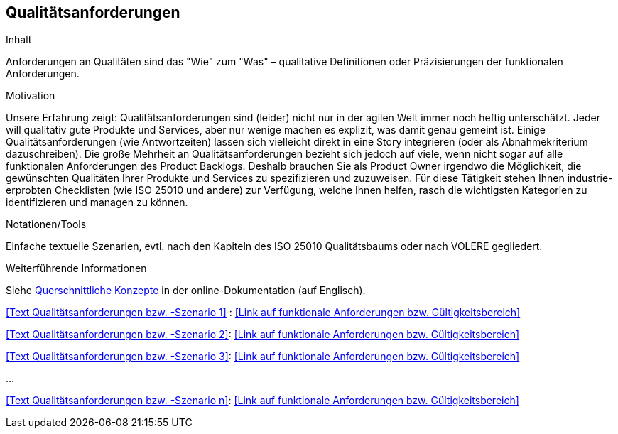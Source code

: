 [[section-Qualitaetsanforderungen]]
== Qualitätsanforderungen

[role="req42help"]
****
.Inhalt
Anforderungen an Qualitäten sind das "Wie" zum "Was" – qualitative Definitionen oder Präzisierungen der funktionalen Anforderungen.

.Motivation
Unsere Erfahrung zeigt: Qualitätsanforderungen sind (leider) nicht nur in der agilen Welt immer noch heftig unterschätzt. Jeder will qualitativ gute Produkte und Services, aber nur wenige machen es explizit, was damit genau gemeint ist.
Einige Qualitätsanforderungen (wie Antwortzeiten) lassen sich vielleicht direkt in eine Story integrieren (oder als Abnahmekriterium dazuschreiben). Die große Mehrheit an Qualitätsanforderungen bezieht sich jedoch auf viele, wenn nicht sogar auf alle funktionalen Anforderungen des Product Backlogs. Deshalb brauchen Sie als Product Owner irgendwo die Möglichkeit, die gewünschten Qualitäten Ihrer Produkte und Services zu spezifizieren und zuzuweisen.
Für diese Tätigkeit stehen Ihnen industrie-erprobten Checklisten (wie ISO 25010 und andere) zur Verfügung, welche Ihnen helfen, rasch die wichtigsten Kategorien zu identifizieren und managen zu können.

.Notationen/Tools
Einfache textuelle Szenarien, evtl. nach den Kapiteln des ISO 25010 Qualitätsbaums oder nach VOLERE gegliedert.


.Weiterführende Informationen

Siehe https://docs.arc42.org/section-8/[Querschnittliche Konzepte] in der online-Dokumentation (auf Englisch).

****

<<Text Qualitätsanforderungen bzw. -Szenario 1>> :
<<Link auf funktionale Anforderungen bzw. Gültigkeitsbereich>>

<<Text Qualitätsanforderungen bzw. -Szenario 2>>:
<<Link auf funktionale Anforderungen bzw. Gültigkeitsbereich>>

<<Text Qualitätsanforderungen bzw. -Szenario 3>>:
<<Link auf funktionale Anforderungen bzw. Gültigkeitsbereich>>

...

<<Text Qualitätsanforderungen bzw. -Szenario n>>:
<<Link auf funktionale Anforderungen bzw. Gültigkeitsbereich>>